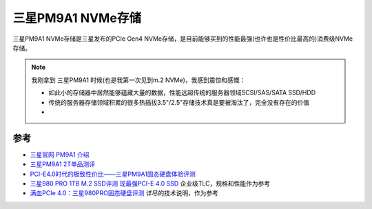 .. _samsung_pm9a1:

======================
三星PM9A1 NVMe存储
======================

三星PM9A1 NVMe存储是三星发布的PCIe Gen4 NVMe存储，是目前能够买到的性能最强(也许也是性价比最高的)消费级NVMe存储。

.. note::

   我刚拿到 三星PM9A1 时候(也是我第一次见到m.2 NVMe)，我感到震惊和感慨：

   - 如此小的存储器中居然能够蕴藏大量的数据，性能远超传统的服务器领域SCSI/SAS/SATA SSD/HDD
   - 传统的服务器存储领域积累的很多热插拔3.5"/2.5"存储技术真是要被淘汰了，完全没有存在的价值
   - 

参考
=======

- `三星官网 PM9A1 介绍 <https://www.samsung.com/semiconductor/cn/ssd/pm9a1/>`_
- `三星PM9A1 2T单品测评 <https://www.163.com/dy/article/GMI18U5H0512MJDN.html>`_
- `PCI-E4.0时代的极致性价比——三星PM9A1固态硬盘体验评测 <https://zhuanlan.zhihu.com/p/362831626>`_
- `三星980 PRO 1TB M.2 SSD评测 现最强PCI-E 4.0 SSD <https://www.expreview.com/76235.html>`_ 企业级TLC，规格和性能作为参考
- `满血PCIe 4.0：三星980PRO固态硬盘评测 <http://bbs.pceva.com.cn/thread-148177-1-1.html>`_ 详尽的技术说明，作为参考
